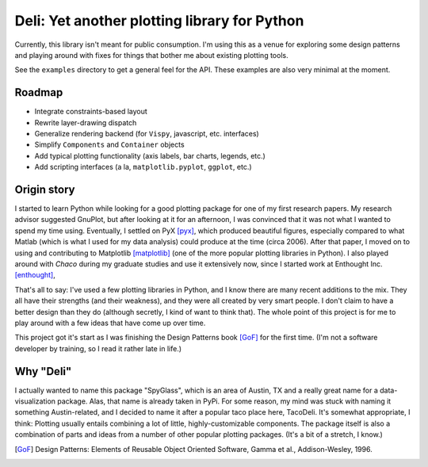 =============================================
Deli: Yet another plotting library for Python
=============================================


Currently, this library isn't meant for public consumption. I'm using this as
a venue for exploring some design patterns and playing around with fixes for
things that bother me about existing plotting tools.

See the ``examples`` directory to get a general feel for the API. These
examples are also very minimal at the moment.

Roadmap
-------

* Integrate constraints-based layout
* Rewrite layer-drawing dispatch
* Generalize rendering backend (for ``Vispy``, javascript, etc. interfaces)
* Simplify ``Components`` and ``Container`` objects
* Add typical plotting functionality (axis labels, bar charts, legends, etc.)
* Add scripting interfaces (a la, ``matplotlib.pyplot``, ``ggplot``, etc.)


Origin story
------------

I started to learn Python while looking for a good plotting package for one of
my first research papers. My research advisor suggested GnuPlot, but after
looking at it for an afternoon, I was convinced that it was not what I wanted
to spend my time using. Eventually, I settled on PyX [pyx]_, which produced
beautiful figures, especially compared to what Matlab (which is what I used for
my data analysis) could produce at the time (circa 2006). After that paper,
I moved on to using and contributing to Matplotlib [matplotlib]_ (one of the
more popular plotting libraries in Python). I also played around with `Chaco`
during my graduate studies and use it extensively now, since I started work at
Enthought Inc. [enthought]_,

That's all to say: I've used a few plotting libraries in Python, and I know
there are many recent additions to the mix. They all have their strengths (and
their weakness), and they were all created by very smart people. I don't claim
to have a better design than they do (although secretly, I kind of want to
think that). The whole point of this project is for me to play around with a
few ideas that have come up over time.

This project got it's start as I was finishing the Design Patterns book [GoF]_
for the first time. (I'm not a software developer by training, so I read it
rather late in life.)


Why "Deli"
----------

I actually wanted to name this package "SpyGlass", which is an area of Austin,
TX and a really great name for a data-visualization package. Alas, that name
is already taken in PyPi. For some reason, my mind was stuck with naming it
something Austin-related, and I decided to name it after a popular taco place
here, TacoDeli. It's somewhat appropriate, I think: Plotting usually entails
combining a lot of little, highly-customizable components. The package itself
is also a combination of parts and ideas from a number of other popular
plotting packages. (It's a bit of a stretch, I know.)


.. _pyx: http://pyx.sourceforge.net/
.. _matplotlib: http://matplotlib.sourceforge.net/
.. _mpltools: http://tonysyu.github.com/mpltools
.. _enthought:  http://enthought.com/
.. [GoF] Design Patterns: Elements of Reusable Object Oriented Software,
         Gamma et al., Addison-Wesley, 1996.
